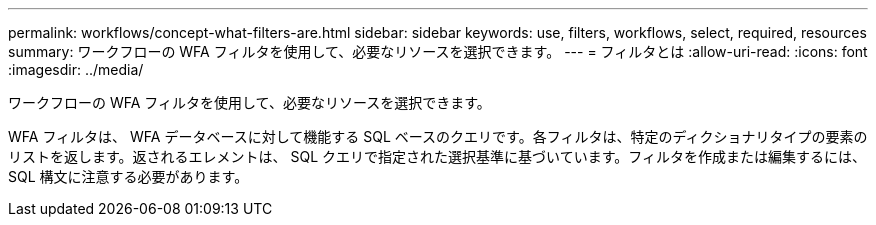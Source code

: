 ---
permalink: workflows/concept-what-filters-are.html 
sidebar: sidebar 
keywords: use, filters, workflows, select, required, resources 
summary: ワークフローの WFA フィルタを使用して、必要なリソースを選択できます。 
---
= フィルタとは
:allow-uri-read: 
:icons: font
:imagesdir: ../media/


[role="lead"]
ワークフローの WFA フィルタを使用して、必要なリソースを選択できます。

WFA フィルタは、 WFA データベースに対して機能する SQL ベースのクエリです。各フィルタは、特定のディクショナリタイプの要素のリストを返します。返されるエレメントは、 SQL クエリで指定された選択基準に基づいています。フィルタを作成または編集するには、 SQL 構文に注意する必要があります。
